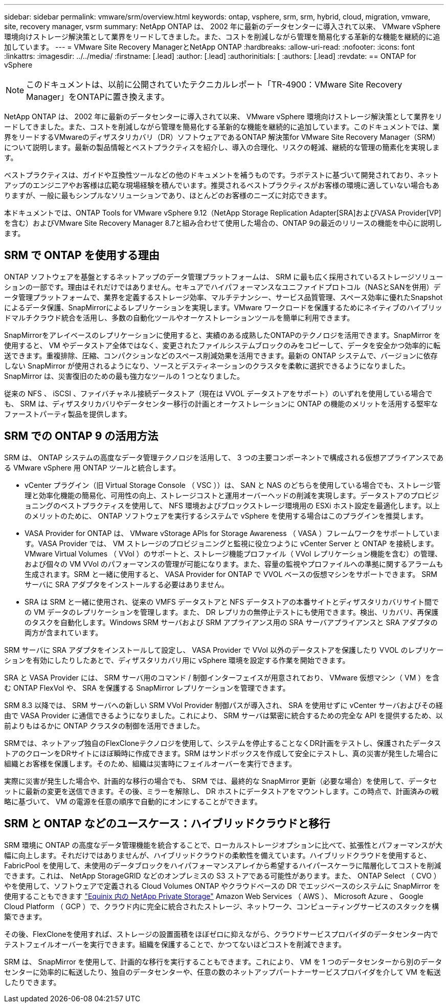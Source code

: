 ---
sidebar: sidebar 
permalink: vmware/srm/overview.html 
keywords: ontap, vsphere, srm, srm, hybrid, cloud, migration, vmware, site, recovery manager, vsrm 
summary: NetApp ONTAP は、 2002 年に最新のデータセンターに導入されて以来、 VMware vSphere 環境向けストレージ解決策として業界をリードしてきました。また、コストを削減しながら管理を簡易化する革新的な機能を継続的に追加しています。 
---
= VMware Site Recovery ManagerとNetApp ONTAP
:hardbreaks:
:allow-uri-read: 
:nofooter: 
:icons: font
:linkattrs: 
:imagesdir: ../../media/
:firstname: [.lead]
:author: [.lead]
:authorinitials: [
:authors: [.lead]
:revdate: == ONTAP for vSphere



NOTE: このドキュメントは、以前に公開されていたテクニカルレポート「TR-4900：VMware Site Recovery Manager」をONTAPに置き換えます。

NetApp ONTAP は、 2002 年に最新のデータセンターに導入されて以来、 VMware vSphere 環境向けストレージ解決策として業界をリードしてきました。また、コストを削減しながら管理を簡易化する革新的な機能を継続的に追加しています。このドキュメントでは、業界をリードするVMwareのディザスタリカバリ（DR）ソフトウェアであるONTAP 解決策for VMware Site Recovery Manager（SRM）について説明します。最新の製品情報とベストプラクティスを紹介し、導入の合理化、リスクの軽減、継続的な管理の簡素化を実現します。

ベストプラクティスは、ガイドや互換性ツールなどの他のドキュメントを補うものです。ラボテストに基づいて開発されており、ネットアップのエンジニアやお客様は広範な現場経験を積んでいます。推奨されるベストプラクティスがお客様の環境に適していない場合もありますが、一般に最もシンプルなソリューションであり、ほとんどのお客様のニーズに対応できます。

本ドキュメントでは、ONTAP Tools for VMware vSphere 9.12（NetApp Storage Replication Adapter[SRA]およびVASA Provider[VP]を含む）およびVMware Site Recovery Manager 8.7と組み合わせて使用した場合の、ONTAP 9の最近のリリースの機能を中心に説明します。



== SRM で ONTAP を使用する理由

ONTAP ソフトウェアを基盤とするネットアップのデータ管理プラットフォームは、 SRM に最も広く採用されているストレージソリューションの一部です。理由はそれだけではありません。セキュアでハイパフォーマンスなユニファイドプロトコル（NASとSANを併用）データ管理プラットフォームで、業界を定義するストレージ効率、マルチテナンシー、サービス品質管理、スペース効率に優れたSnapshotによるデータ保護、SnapMirrorによるレプリケーションを実現します。VMware ワークロードを保護するためにネイティブのハイブリッドマルチクラウド統合を活用し、多数の自動化ツールやオーケストレーションツールを簡単に利用できます。

SnapMirrorをアレイベースのレプリケーションに使用すると、実績のある成熟したONTAPのテクノロジを活用できます。SnapMirror を使用すると、 VM やデータストア全体ではなく、変更されたファイルシステムブロックのみをコピーして、データを安全かつ効率的に転送できます。重複排除、圧縮、コンパクションなどのスペース削減効果を活用できます。最新の ONTAP システムで、バージョンに依存しない SnapMirror が使用されるようになり、ソースとデスティネーションのクラスタを柔軟に選択できるようになりました。SnapMirror は、災害復旧のための最も強力なツールの 1 つとなりました。

従来の NFS 、 iSCSI 、ファイバチャネル接続データストア（現在は VVOL データストアをサポート）のいずれを使用している場合でも、 SRM は、ディザスタリカバリやデータセンター移行の計画とオーケストレーションに ONTAP の機能のメリットを活用する堅牢なファーストパーティ製品を提供します。



== SRM での ONTAP 9 の活用方法

SRM は、 ONTAP システムの高度なデータ管理テクノロジを活用して、 3 つの主要コンポーネントで構成される仮想アプライアンスである VMware vSphere 用 ONTAP ツールと統合します。

* vCenter プラグイン（旧 Virtual Storage Console （ VSC ））は、 SAN と NAS のどちらを使用している場合でも、ストレージ管理と効率化機能の簡易化、可用性の向上、ストレージコストと運用オーバーヘッドの削減を実現します。データストアのプロビジョニングのベストプラクティスを使用して、 NFS 環境およびブロックストレージ環境用の ESXi ホスト設定を最適化します。以上のメリットのために、 ONTAP ソフトウェアを実行するシステムで vSphere を使用する場合はこのプラグインを推奨します。
* VASA Provider for ONTAP は、 VMware vStorage APIs for Storage Awareness （ VASA ）フレームワークをサポートしています。VASA Provider では、 VM ストレージのプロビジョニングと監視に役立つように vCenter Server と ONTAP を接続します。VMware Virtual Volumes （ VVol ）のサポートと、ストレージ機能プロファイル（ VVol レプリケーション機能を含む）の管理、および個々の VM VVol のパフォーマンスの管理が可能になります。また、容量の監視やプロファイルへの準拠に関するアラームも生成されます。SRM と一緒に使用すると、 VASA Provider for ONTAP で VVOL ベースの仮想マシンをサポートできます。 SRM サーバに SRA アダプタをインストールする必要はありません。
* SRA は SRM と一緒に使用され、従来の VMFS データストアと NFS データストアの本番サイトとディザスタリカバリサイト間での VM データのレプリケーションを管理します。また、 DR レプリカの無停止テストにも使用できます。検出、リカバリ、再保護のタスクを自動化します。Windows SRM サーバおよび SRM アプライアンス用の SRA サーバアプライアンスと SRA アダプタの両方が含まれています。


SRM サーバに SRA アダプタをインストールして設定し、 VASA Provider で VVol 以外のデータストアを保護したり VVOL のレプリケーションを有効にしたりしたあとで、ディザスタリカバリ用に vSphere 環境を設定する作業を開始できます。

SRA と VASA Provider には、 SRM サーバ用のコマンド / 制御インターフェイスが用意されており、 VMware 仮想マシン（ VM ）を含む ONTAP FlexVol や、 SRA を保護する SnapMirror レプリケーションを管理できます。

SRM 8.3 以降では、 SRM サーバへの新しい SRM VVol Provider 制御パスが導入され、 SRA を使用せずに vCenter サーバおよびその経由で VASA Provider に通信できるようになりました。これにより、 SRM サーバは緊密に統合するための完全な API を提供するため、以前よりもはるかに ONTAP クラスタの制御を活用できました。

SRMでは、ネットアップ独自のFlexCloneテクノロジを使用して、システムを停止することなくDR計画をテストし、保護されたデータストアのクローンをDRサイトにほぼ瞬時に作成できます。SRM はサンドボックスを作成して安全にテストし、真の災害が発生した場合に組織とお客様を保護します。そのため、組織は災害時にフェイルオーバーを実行できます。

実際に災害が発生した場合や、計画的な移行の場合でも、 SRM では、最終的な SnapMirror 更新（必要な場合）を使用して、データセットに最新の変更を送信できます。その後、ミラーを解除し、 DR ホストにデータストアをマウントします。この時点で、計画済みの戦略に基づいて、 VM の電源を任意の順序で自動的にオンにすることができます。



== SRM と ONTAP などのユースケース：ハイブリッドクラウドと移行

SRM 環境に ONTAP の高度なデータ管理機能を統合することで、ローカルストレージオプションに比べて、拡張性とパフォーマンスが大幅に向上します。それだけではありませんが、ハイブリッドクラウドの柔軟性を備えています。ハイブリッドクラウドを使用すると、 FabricPool を使用して、未使用のデータブロックをハイパフォーマンスアレイから希望するハイパースケーラに階層化してコストを削減できます。これは、 NetApp StorageGRID などのオンプレミスの S3 ストアである可能性があります。また、 ONTAP Select （ CVO ）やを使用して、ソフトウェアで定義される Cloud Volumes ONTAP やクラウドベースの DR でエッジベースのシステムに SnapMirror を使用することもできます https://www.equinix.com/partners/netapp["Equinix 内の NetApp Private Storage"^] Amazon Web Services （ AWS ）、 Microsoft Azure 、 Google Cloud Platform （ GCP ）で、クラウド内に完全に統合されたストレージ、ネットワーク、コンピューティングサービスのスタックを構築できます。

その後、FlexCloneを使用すれば、ストレージの設置面積をほぼゼロに抑えながら、クラウドサービスプロバイダのデータセンター内でテストフェイルオーバーを実行できます。組織を保護することで、かつてないほどコストを削減できます。

SRM は、 SnapMirror を使用して、計画的な移行を実行することもできます。これにより、 VM を 1 つのデータセンターから別のデータセンターに効率的に転送したり、独自のデータセンターや、任意の数のネットアップパートナーサービスプロバイダを介して VM を転送したりできます。
